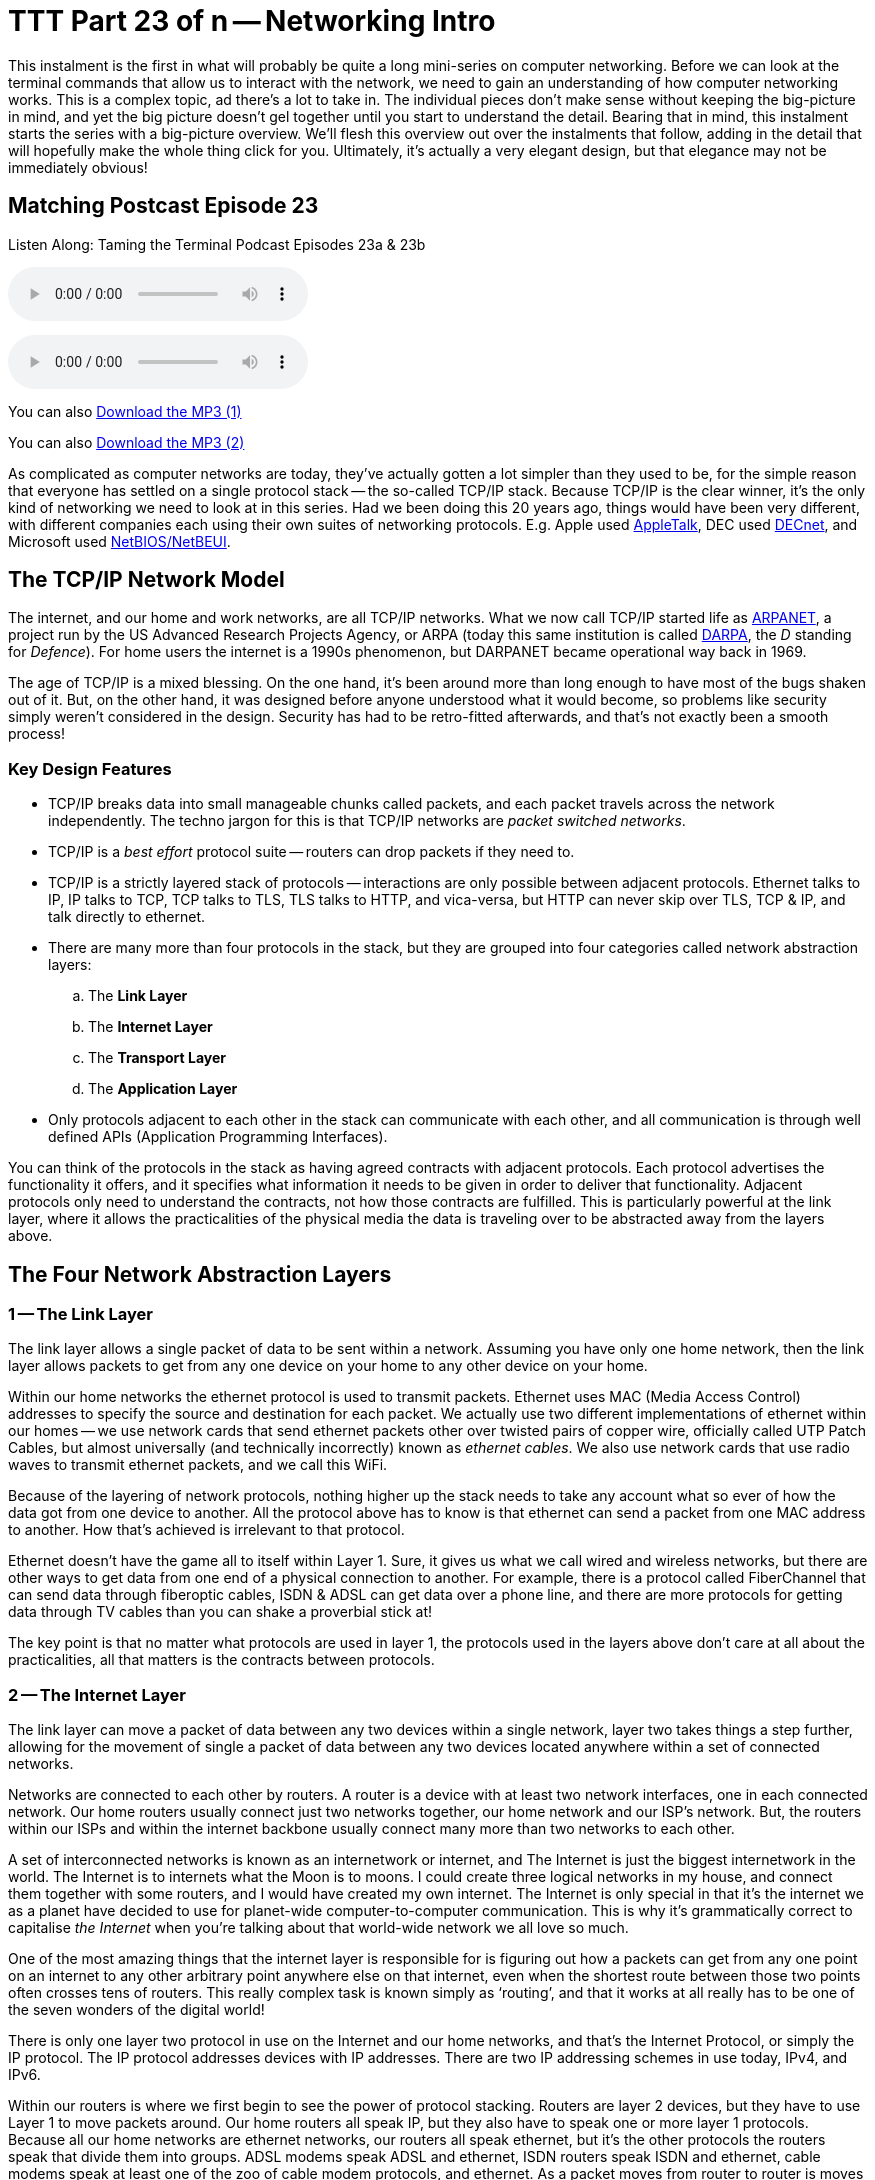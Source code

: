 [[ttt23]]
= TTT Part 23 of n -- Networking Intro

This instalment is the first in what will probably be quite a long mini-series on computer networking.
Before we can look at the terminal commands that allow us to interact with the network, we need to gain an understanding of how computer networking works.
This is a complex topic, ad there's a lot to take in.
The individual pieces don't make sense without keeping the big-picture in mind, and yet the big picture doesn't gel together until you start to understand the detail.
Bearing that in mind, this instalment starts the series with a big-picture overview.
We'll flesh this overview out over the instalments that follow, adding in the detail that will hopefully make the whole thing click for you.
Ultimately, it's actually a very elegant design, but that elegance may not be immediately obvious!

== Matching Postcast Episode 23

Listen Along: Taming the Terminal Podcast Episodes 23a & 23b

+++<audio controls='1' src="http://media.blubrry.com/tamingtheterminal/archive.org/download/TTT23aNetworkingIntro/TTT_23a_Networking_Intro.mp3">+++Your browser does not support HTML 5 audio 🙁+++</audio>+++

+++<audio controls='1' src="http://media.blubrry.com/tamingtheterminal/archive.org/download/TTT23bNetworkingIntro/TTT_23b_Networking_Intro.mp3">+++Your browser does not support HTML 5 audio 🙁+++</audio>+++

You can also http://media.blubrry.com/tamingtheterminal/archive.org/download/TTT23aNetworkingIntro/TTT_23a_Networking_Intro.mp3?autoplay=0&loop=0&controls=1[Download the MP3 (1)]

You can also http://media.blubrry.com/tamingtheterminal/archive.org/download/TTT23bNetworkingIntro/TTT_23b_Networking_Intro.mp3?autoplay=0&loop=0&controls=1[Download the MP3 (2)]

As complicated as computer networks are today, they've actually gotten a lot simpler than they used to be, for the simple reason that everyone has settled on a single protocol stack -- the so-called TCP/IP stack.
Because TCP/IP is the clear winner, it's the only kind of networking we need to look at in this series.
Had we been doing this 20 years ago, things would have been very different, with different companies each using their own suites of networking protocols.
E.g.
Apple used http://en.wikipedia.org/wiki/AppleTalk[AppleTalk], DEC used http://en.wikipedia.org/wiki/DECnet[DECnet], and Microsoft used http://en.wikipedia.org/wiki/NetBIOS[NetBIOS/NetBEUI].

== The TCP/IP Network Model

The internet, and our home and work networks, are all TCP/IP networks.
What we now call TCP/IP started life as http://en.wikipedia.org/wiki/ARPANET[ARPANET], a project run by the US Advanced Research Projects Agency, or ARPA (today this same institution is called http://en.wikipedia.org/wiki/DARPA[DARPA], the _D_ standing for _Defence_).
For home users the internet is a 1990s phenomenon, but DARPANET became operational way back in 1969.

The age of TCP/IP is a mixed blessing.
On the one hand, it's been around more than long enough to have most of the bugs shaken out of it.
But, on the other hand, it was designed before anyone understood what it would become, so problems like security simply weren't considered in the design.
Security has had to be retro-fitted afterwards, and that's not exactly been a smooth process!

=== Key Design Features

* TCP/IP breaks data into small manageable chunks called packets, and each packet travels across the network independently.
The techno jargon for this is that TCP/IP networks are _packet switched networks_.
* TCP/IP is a _best effort_ protocol suite -- routers can drop packets if they need to.
* TCP/IP is a strictly layered stack of protocols -- interactions are only possible between adjacent protocols.
Ethernet talks to IP, IP talks to TCP, TCP talks to TLS, TLS talks to HTTP, and vica-versa, but HTTP can never skip over TLS, TCP & IP, and talk directly to ethernet.
* There are many more than four protocols in the stack, but they are grouped into four categories called network abstraction layers:
 .. The *Link Layer*
 .. The *Internet Layer*
 .. The *Transport Layer*
 .. The *Application Layer*
* Only protocols adjacent to each other in the stack can communicate with each other, and all communication is through well defined APIs (Application Programming Interfaces).

You can think of the protocols in the stack as having agreed contracts with adjacent protocols.
Each protocol advertises the functionality it offers, and it specifies what information it needs to be given in order to deliver that functionality.
Adjacent protocols only need to understand the contracts, not how those contracts are fulfilled.
This is particularly powerful at the link layer, where it allows the practicalities of the physical media the data is traveling over to be abstracted away from the layers above.

== The Four Network Abstraction Layers

=== 1 -- The Link Layer

The link layer allows a single packet of data to be sent within a network.
Assuming you have only one home network, then the link layer allows packets to get from any one device on your home to any other device on your home.

Within our home networks the ethernet protocol is used to transmit packets.
Ethernet uses MAC (Media Access Control) addresses to specify the source and destination for each packet.
We actually use two different implementations of ethernet within our homes -- we use network cards that send ethernet packets other over twisted pairs of copper wire, officially called UTP Patch Cables, but almost universally (and technically incorrectly) known as _ethernet cables_.
We also use network cards that use radio waves to transmit ethernet packets, and we call this WiFi.

Because of the layering of network protocols, nothing higher up the stack needs to take any account what so ever of how the data got from one device to another.
All the protocol above has to know is that ethernet can send a packet from one MAC address to another.
How that's achieved is irrelevant to that protocol.

Ethernet doesn't have the game all to itself within Layer 1.
Sure, it gives us what we call wired and wireless networks, but there are other ways to get data from one end of a physical connection to another.
For example, there is a protocol called FiberChannel that can send data through fiberoptic cables, ISDN & ADSL can get data over a phone line, and there are more protocols for getting data through TV cables than you can shake a proverbial stick at!

The key point is that no matter what protocols are used in layer 1, the protocols used in the layers above don't care at all about the practicalities, all that matters is the contracts between protocols.

=== 2 -- The Internet Layer

The link layer can move a packet of data between any two devices within a single network, layer two takes things a step further, allowing for the movement of single a packet of data between any two devices located anywhere within a set of connected networks.

Networks are connected to each other by routers.
A router is a device with at least two network interfaces, one in each connected network.
Our home routers usually connect just two networks together, our home network and our ISP's network.
But, the routers within our ISPs and within the internet backbone usually connect many more than two networks to each other.

A set of interconnected networks is known as an internetwork or internet, and The Internet is just the biggest internetwork in the world.
The Internet is to internets what the Moon is to moons.
I could create three logical networks in my house, and connect them together with some routers, and I would have created my own internet.
The Internet is only special in that it's the internet we as a planet have decided to use for planet-wide computer-to-computer communication.
This is why it's grammatically correct to capitalise _the Internet_ when you're talking about that world-wide network we all love so much.

One of the most amazing things that the internet layer is responsible for is figuring out how a packets can get from any one point on an internet to any other arbitrary point anywhere else on that internet, even when the shortest route between those two points often crosses tens of routers.
This really complex task is known simply as '`routing`', and that it works at all really has to be one of the seven wonders of the digital world!

There is only one layer two protocol in use on the Internet and our home networks, and that's the Internet Protocol, or simply the IP protocol.
The IP protocol addresses devices with IP addresses.
There are two IP addressing schemes in use today, IPv4, and IPv6.

Within our routers is where we first begin to see the power of protocol stacking.
Routers are layer 2 devices, but they have to use Layer 1 to move packets around.
Our home routers all speak IP, but they also have to speak one or more layer 1 protocols.
Because all our home networks are ethernet networks, our routers all speak ethernet, but it's the other protocols the routers speak that divide them into groups.
ADSL modems speak ADSL and ethernet, ISDN routers speak ISDN and ethernet, cable modems speak at least one of the zoo of cable modem protocols, and ethernet.
As a packet moves from router to router is moves up and down the stack, from IP to ethernet to get from your computer to your router, then back up to IP so the router can figure out what to do with the packet, if it's for the internet then it goes down to, say, ADSL, then it arrives at your ISP's router where it again gets handed up the stack to the IP.
IP then decides which direction to send it in next, then it uses a layer 1 protocol to send that packet to the next router, perhaps by fiberoptic cable, perhaps by satellite link, it doesn't mater, it will arrive at the other end, get brought up the stack to IP, and then the next router will send it along the next layer 1 link.
The key point is that the same IP packet can be sent over lots of different layer 1 protocols as it moves across an internet from its source IP address to its destination IP address.

Finally, it should be noted that the IP protocol is a complex beast, and while it's mostly used to send packets of data, known as datagrams, from one IP address to another, it can do more.
They key to this is that the IP protocol contains a bunch of sub-protocols.
For example, IGMP allows for so-called multi-cast traffic where a single packet gets delivered to many recipients instead of one.
Another sub-protocol we'll be seeing again is ICMP, which is used for network troubleshooting.

=== 3 -- The Transport Layer

Layers one and two deal with single packets of data.
We usually want to send or receive a lot more than a single packet, so we need to layer some protocols on top of IP to deal with that reality.

Remember, each packet is treated as being entirely independent by layers one and two, and each packet is delivered on a _best effort_ basis, so if we send 100 packets, it's likely one or more of them will go missing, and it's also very likely that the ones that do arrive will arrive out of order.
Because the Internet is very heavily interconnected, unless your source and destination are directly connected by a single router, there are almost always many different possible paths through the Internet between any two IP addresses.
ISPs will usually have manny interconnections with other ISPs, and they will load-balance packets across these different interconnections.
The algorithm could be as simple as "`send 10 packets this way, then five that way, then 20 that other way, repeat`".
Even if our 100 packets all get to that router one after the other, they'll get separated into little groups spread over those three different routes.
Then they'll meet another router which may separate the groups of packets into even smaller groups and so on.
By the time the surviving packets all get to the destination IP address they really could be in any order, and of course, every router along the way has the choice to drop a packet if it gets overloaded.

Layer three protocols organise data flows into streams of related packets known as connections.
Layer three also introduces the concept of port numbers.
A layer three connection has a source IP address and port, and a destination IP address and port.

There are two layer three protocols in common use today, TCP, and UDP.

UDP (User Datagram Protocol) is the simplest of the two protocols.
UDP is still a _best effort_ protocol, and there is still no concept of packets (known as datagrams) being related to one another.
UDP does introduce the concept of source and destination port numbers though, allowing the datagrams to be routed to individual applications or services on the receiving device.
There is no guarantee that a stream of UDP datagrams sent from the same source to the same destination will arrive in the order they were sent.
It's up to the receiving application or service to decide what to do about out of order data.
It's very common for out of order packets to be ignored by the recipient.

You might ask yourself, why would anyone want a protocol that's happy to let data go missing?
The answer is that it's fast.
By not waiting around for straggler packets you can get close to real-time streams of data, even if it is imperfect data.
So, when speed matters more than perfection, UDP is the right choice.
This is why UDP is often used for streaming media, and for internet voice chat services like Skype.
As well as speed, UDP also has the advantage of being simple, so it's CPU and RAM efficient, which is why it's also used for very high-volume protocols like DNS and syslog (more on DNS in future instalments).

TCP (Transmission Control Protocol) takes things a step further, and promises to transmit a stream of data from one IP address to another in such a way that all data that is sent arrives, and all data arrives in the order it was sent.
It does this using buffers.
The sender holds a copy of all sent packets in a buffer in case they go missing and have to be re-sent, and the receiver uses a buffer to re-assemble the data back into the right order.
Packets that come in are added to the buffer with gaps being left for their delayed friends.
If a packet takes too long to arrive, it's assumed to be missing and the recipient asks the sender to re-send it.
The recipient also sends acknowledgements of what it has received so far back to the sender, so that the sender can remove safely transmitted data from its buffer.
There's a lot of complexity here.
Compared to UDP, TCP is much less efficient in every way -- the buffers take up RAM (though that may be dedicated RAM inside the network card), the more complex algorithm takes up CPU (that might also get off-loaded to the network card), the buffering adds latency, and all that signalling overhead takes up bandwidth.

However, all these inefficiencies are a small price to pay for the promise that the data received will be identical to the data sent!

=== 4 -- The Application Layer

The bottom three layers are in effect the infrastructure of the internet, the application layer is where the user-facing functionality starts.
The vast majority of the protocols we interact with through the various apps we use are layer four protocols.
E.g.
SMTP, IMAP & POP are the layer four protocols we use to send and receive email.
HTTP, HTTPS, and to a lesser extent FTP, are the layer four protocols we use to surf the net.
The domain name system, or DNS, is the layer four protocol we use to abstract away IP addresses.
Online games sit in layer four, instant messaging sits in layer four, VoIP sits in layer four -- I could go on and on and on!

The majority of layer four protocols sit on top of TCP, but a sizeable amount sit on top of UDP instead.
Some applications make use of both -- for example, when you log on to Skype you're using a TCP connection, when you send instant messages via Skype you're also almost certainly using TCP, and the under-the-hood signalling back-and-forth needed to initialise a call is also almost certainly done over TCP, before the app hands over to UDP for transmission of the actual sound and/or video streams.

== Putting it All Together

From the our point of view as a user trying to communicate across our home network or the internet, the process always starts at the application layer.
We are sending an email, or we are viewing a web page, or we are downloading a file, or we are playing a game, or we are chatting with friends, or what ever.

As a worked example, lets look at what happens when you use your web browser to try visit `+http://www.so-4pt.net/~bart/ttt23/+`.

Before you can visit that URL, I have to have put some digital ducks in a row on my end.
Firstly, I have to have arranged for a DNS server to advertise to the world that my web server has the IP address `46.22.130.125`, and, I have to have the server with that IP address configured to act as a web server.

On my server, a piece of software has to be running which speaks the HTTP protocol, we'll call this piece of software the web server process.
This process has to have asked the OS to '`listen`' on TCP port 80 (the standard HTTP port).
That means that when any computer initiates a TCP connection to port 80 on my server, my server's OS will hand that connection to my web server process.

Assuming I have everything properly configured on my end, you open your favourite browser, and type `http://www.so-4pt.net/~bart/ttt23/` into the address bar, and hit enter.

Your browser speaks HTTP, so it starts by formulating a HTTP request which will look something like:

[source,html,linenums]
----
GET /~bart/ttt23/ HTTP/1.1
Accept:	         text/html,application/xhtml+xml,application/xml;q=0.9,*/*;q=0.8
Accept-Encoding: gzip, deflate
Accept-Language: en-gb
Host:            www.so-4pt.net
User-Agent:      Mozilla/5.0 (Macintosh; Intel Mac OS X 10_10) AppleWebKit/600.1.25 (KHTML, like Gecko) Version/8.0 Safari/600.1.25
----

It then has to figure out, based on the URL your typed, what IP address it should strike up a TCP conversation with!

To do that it asks your OS to do a DNS lookup in it's behalf.
For simplicity, lets assume your OS had the answer in it's cache, so it just gives the browser the answer that `www.so-4pt.net` maps to the IP address to `46.22.130.125`.
We'll be looking at the DNS protocol in much more detail in a future instalment!

Your browser then asks your OS to open a TCP connection to port 80 on 46.22.130.125 on its behalf.
Once your OS has done that, a TCP connection will exist between your browser and the web server process on my server.
As far as either end of that connection is concerned, any data written into the connection on their end will pop out on the other end exactly as it was written.
This is a two-way connection, so the browser can send data to the web server process, and the web server process can send data back to the browser.

Your browser then sends the HTTP request it formulated to the web server process on my server through the TCP connection your OS negotiated with my OS on your browser's behalf.
The web server process receives the request, understands it because it speaks HTTP, and formulates a response in the form of a HTTP response that will look something like:

[source,html,linenums]
----
HTTP/1.1 200 OK
Date: Fri, 24 Oct 2014 22:40:07 GMT
Server: Apache/2.2.15 (CentOS)
Last-Modified: Fri, 24 Oct 2014 22:33:02 GMT
ETag: "1e40df-be-50632c385a380"
Accept-Ranges: bytes
Content-Length: 190
Connection: close
Content-Type: text/html; charset=UTF-8

<html>
<head>
 <title>Hello Termninal Tamer!</title>
</head>
<body>
<h1>Hello Terminal Tamer!</h1>
<p>I hope you&#39;re enjoying the series thus far!</p>
<p><em>-- Bart</em></p>
</body>
</html>
----

You might notice that this response includes the HTML that makes up the content of the page as well as some metadata in the form of a HTTP response code, and some HTTP headers.

Once my web server process has formulated this response somehow (in this case by reading a file from the hard disk on my server and copying its contents into the data part of the HTTP response) it sends the response to your browser through the TCP connection.

Your browser then interprets the response and acts accordingly.
The `200 OK` response code tells your browser the request was successful, and that the HTML it got back is not an error message or a redirect or anything like that, but the HTML for the web page you requested.
It the interprets that HTML and draws the resulting web page on your screen.

The key point is that your browser and my web server app communicated using HTTP, and they were oblivious to how the data got from one to the other.
All either side knew about the network was that TCP was at their service.
How TCP made it possible for the data to go from your browser to my web server is irrelevant to them both.
Notice how neither the HTTP request nor the HTTP response contained either an IP address or a MAC address, those things happen below HTTP in the stack, so they are irrelevant to HTTP.

They takeaway from this example is that at a logical level, both sides talked HTTP to each other.
Logically, communication is always directly across the stack.

Of course, TCP isn't magic, and the TCP implementations inside the operating systems on your computer and my server sent a whole load of IP packets over and back between each other to make that TCP connection happen.

The two TCP implementations were totally oblivious to how the data got between the two computers though.
All our TCP implementations knew is that they could pass a packet down to the IP implementations within our operating systems, and that our IP implementations would send the packet on their behalf.

So far, nothing has actually left our computers yet!
All of this chatter between the network layers has been in software, it's not until the IP implementations in our OS finally hand those packets down to the ethernet implementation within our OSes that anything physical actually happens!

To understand how the packets actually move from one physical computer to another, let's focus on what happens to just one single IP packet, and let's chose a packet that's being sent from your computer to my server.
Let's assume your computer is using wifi to connect to the internet, and that you have an ADSL router.

We join our packet in the IP implementation of your computer's OS.
The first thing your computer's IP implementation does it look at the IP address on the packet, and compare it to the IP address range of your network.
My server is not in your network, so the IP implementation concludes that the packet is not local, and so must be routed.
Because your network is properly configured, your OS knows the IP and MAC addresses of your router's internal network interface.
Your IP implementation takes the IP packet, and hands it to the ethernet implementation with your OS along with the MAC address it should be sent to, that of your router.
Your OS's ethernet implementation then wraps some meta data around the IP packet to turn it into an ethernet packet.
Finally, using the driver software for your wifi card, your OS's ethernet implementation transmits the ethernet packet which contains the IP packet we are following as modulated radio waves.

Your router's wireless card receives the radio waves, interprets them, and hands the ethernet packet up to the ethernet implementation in your router's firmware.
Your router's ethernet firmware unwraps the packet and hands it up to your router's IP firmware.
Your router's IP firmware looks at the destination address on the IP packet, and sees that it's destined for the Internet, so it hands the packet down to your router's ADSL firmware which wraps the packet again, and converts it into electrical impulses which run through the phone network to your ISP's router.

Your ISP's router strips off the ADSL wrapper, and passes the packet up to its IP firmware.
The router's IP firmware looks at the destination IP, and then decides which of your ISP's many interconnections to other routers is the best suited to this packet.
It then wraps the packet in the appropriate layer 1 wrapper for connection it chooses, and send it on it's way.
The next router along agains strips off the layer 1 wrapper, looks at the IP address, decides which way to router it, wraps it as appropriate, and send it on to the next router.
This continues for as long as it takes for the packet to arrive at the router in the data centre where my web server lives (I'm in Ireland and so is my server, and for me it still takes 8 '`hops`' for the packet to get from my router to the router in the data centre hosting my server, for people further away it will be more).

____
*Aside:* you can use the terminal command `traceroute` (`tracert` on Windows) to see what routers a packet follows from your computer to my server as follows:

[source,shell,linenums]
----
bart-iMac2013:~ bart$ traceroute -n 46.22.130.125
traceroute to 46.22.130.125 (46.22.130.125), 64 hops max, 52 byte packets
 1  192.168.10.1  0.500 ms  0.250 ms  0.241 ms
 2  192.168.192.1  0.726 ms  0.912 ms  1.027 ms
 3  * * *
 4  * * *
 5  109.255.249.254  16.997 ms  10.094 ms  15.042 ms
 6  84.116.238.58  21.565 ms  10.034 ms  13.283 ms
 7  213.46.165.2  16.421 ms  13.561 ms  15.019 ms
 8  80.91.247.71  15.001 ms  14.692 ms  20.001 ms
 9  213.248.83.94  11.905 ms  18.292 ms  9.826 ms
10  78.153.192.34  15.139 ms  40.017 ms  24.845 ms
11  78.153.192.65  24.942 ms  17.280 ms  12.718 ms
12  46.22.130.125  36.758 ms !Z  13.228 ms !Z  15.187 ms !Z
bart-iMac2013:~ bart$
----

Each line of output is a router your packet passed through.
Some routers refuse to return the metadata traceroute requests, so they show up as a row of stars.
The first router you see will be your home router (because I have a complex configuration, the first two routers in my trace are actually within my house), the last line will be my web server, and the second-last line will be the router in the data centre that hosts my web server.
subtracting those four IPs out, there are eight routers between my home router and the router in my data centre.

Note that we'll be looking at `traceroute` in more detail in a future instalment.

(If you're not running as an admin you may find that traceroute is not in your path.)
____

The router in my data centre will get the packet, unwrap what ever layer 1 wrapper is around it, pass it up to it's IP firmware, and look at the destination IP.
Because my data centre and server are correctly configured, the router's IP firmware will recognise that this packet is destined for a device on its local network, and know the MAC address of my server.
It will pass the packet down to its ethernet firmware one last time, asking it to send the packet to my server's MAC address.
The router's ethernet firmware will convert the packet to electrical signals, and send them down the UTP patch cable connected to my server.

My server's network card will receive the ethernet packet, unwrap it, and pass it up to my server's OS's IP implementation, which will remove the IP wrapper and pass the packet to TCP which will finally know what to do with the data inside the last wrapper, and eventually those 1s and 0s will get to the web server process as a part of the HTTP request.

The key point is how the layers interact.
As we saw initially, logically the browser and the server talked HTTP to each other, but physically, the packet started in the application layer and moved down the layers to the link layer, then up and down between the link and internet layers many times as it moved across the before finally being handed all the way up the layers back to the application layer when it arrived at my server.
The diagram below illustrates this idea:

image::./assets/wikipedia/512px-IP_stack_connections.svg.png[IP stack connections,link=http://commons.wikimedia.org/wiki/File%3AIP_stack_connections.svg]

So, we followed the path of a single IP packet, how many IP packets were actually needed for this very simple HTTP transaction?
The answer is 12 (see below).
Only a sub-set of those 12 packets contained the actual data transmitted, the rest were IP packets sent by TCP in order to negotiate and un-negotiate the TCP connection, and to signal back and forth what packets had and had not been received safely.

____
*Aside:* you can see the packets needed to fetch my website by opening two terminal windows and issuing two commands.

In the first window, we'll use the `tcpdump` command to print out each packet that is sent from your computer to my server as follows:

[source,shell]
----
sudo tcpdump -nn host 46.22.130.125
----

This will print some metadata and then sit there and do nothing until matching packets are sent or received.

In the other terminal window we will use the `curl` command to fetch the website in question (and print out the HTTP request and response for good measure) using:

[source,html,linenums]
----
bart-iMac2013:~ bart$ curl -v http://www.so-4pt.net/~bart/ttt23/
* Hostname was NOT found in DNS cache
*   Trying 46.22.130.125...
* Connected to www.so-4pt.net (46.22.130.125) port 80 (#0)
> GET /~bart/ttt23/ HTTP/1.1
> User-Agent: curl/7.37.1
> Host: www.so-4pt.net
> Accept: */*
>
< HTTP/1.1 200 OK
< Date: Sat, 25 Oct 2014 14:44:30 GMT
* Server Apache/2.2.15 (CentOS) is not blacklisted
< Server: Apache/2.2.15 (CentOS)
< Last-Modified: Fri, 24 Oct 2014 22:33:02 GMT
< ETag: &quot;1e40df-be-50632c385a380&quot;
< Accept-Ranges: bytes
< Content-Length: 190
< Connection: close
< Content-Type: text/html; charset=UTF-8
<
<html>
<head>
 <title>Hello Termninal Tamer!</title>
</head>
<body>
<h1>Hello Terminal Tamer!</h1>
<p>I hope you&#39;re enjoying the series thus far!</p>
<p><em>-- Bart</em></p>
</body>
</html>
* Closing connection 0
bart-iMac2013:~ bart$
----

Note that every line starting with a `*` is debug information telling us what `curl` is doing, the lines starting with a > at the top of the output are the HTTP request, and the lines starting with < in the middle of the output are the HTTP response header.
The remaining lines are the data part of the response, which in this case is the HTML code for the page.

Once we enter the above command in our second terminal window we should see some lines whizz by in our first terminal window.
Click on this window and end the capture by hitting `ctrl+c`.
You should now have something that looks like:

[source,shell,linenums]
----
bart-iMac2013:~ bart$ sudo tcpdump -nn host 46.22.130.125
Password:
tcpdump: data link type PKTAP
tcpdump: verbose output suppressed, use -v or -vv for full protocol decode
listening on pktap, link-type PKTAP (Packet Tap), capture size 65535 bytes
15:56:05.925438 IP 192.168.10.42.64705 > 46.22.130.125.80: Flags [S], seq 724742970, win 65535, options [mss 1460,nop,wscale 5,nop,nop,TS val 535977182 ecr 0,sackOK,eol], length 0
15:56:05.937240 IP 46.22.130.125.80 > 192.168.10.42.64705: Flags [S.], seq 2089856615, ack 724742971, win 14480, options [mss 1460,sackOK,TS val 2641303196 ecr 535977182,nop,wscale 7], length 0
15:56:05.937323 IP 192.168.10.42.64705 > 46.22.130.125.80: Flags [.], ack 1, win 4117, options [nop,nop,TS val 535977193 ecr 2641303196], length 0
15:56:05.937392 IP 192.168.10.42.64705 > 46.22.130.125.80: Flags [P.], seq 1:91, ack 1, win 4117, options [nop,nop,TS val 535977193 ecr 2641303196], length 90
15:56:05.948831 IP 46.22.130.125.80 > 192.168.10.42.64705: Flags [.], ack 91, win 114, options [nop,nop,TS val 2641303207 ecr 535977193], length 0
15:56:05.949785 IP 46.22.130.125.80 > 192.168.10.42.64705: Flags [P.], seq 1:460, ack 91, win 114, options [nop,nop,TS val 2641303208 ecr 535977193], length 459
15:56:05.949806 IP 192.168.10.42.64705 > 46.22.130.125.80: Flags [.], ack 460, win 4103, options [nop,nop,TS val 535977204 ecr 2641303208], length 0
15:56:05.949936 IP 192.168.10.42.64705 > 46.22.130.125.80: Flags [F.], seq 91, ack 460, win 4103, options [nop,nop,TS val 535977204 ecr 2641303208], length 0
15:56:05.950013 IP 46.22.130.125.80 > 192.168.10.42.64705: Flags [F.], seq 460, ack 91, win 114, options [nop,nop,TS val 2641303208 ecr 535977193], length 0
15:56:05.950023 IP 192.168.10.42.64705 > 46.22.130.125.80: Flags [F.], seq 91, ack 461, win 4103, options [nop,nop,TS val 535977204 ecr 2641303208], length 0
15:56:06.023929 IP 46.22.130.125.80 > 192.168.10.42.64705: Flags [.], ack 92, win 114, options [nop,nop,TS val 2641303282 ecr 535977204], length 0
15:56:06.023965 IP 192.168.10.42.64705 > 46.22.130.125.80: Flags [.], ack 461, win 4103, options [nop,nop,TS val 535977278 ecr 2641303282], length 0
^C
12 packets captured
45 packets received by filter
0 packets dropped by kernel
bart-iMac2013:~ bart$
----

Above and below the captured packets you'll see some header and footer information, but each line starting with a time code in the form of `hh:mm:ss.mmmmmm` is an IP packet traveling between your computer and my web server.
You can see that the source is shown as an IP address and port number followed by an arrow pointing to the destination which is also an IP address and port number.
This can look a bit confusing because the port number is added to the IP address as a fifth number.
You'll see that my server always uses port 80, but your computer will have chosen a random high port number (64705 in the above capture).
Each time you repeat this process the port on my server will remain 80, but the high port on your computer will be different each time.

We'll be looking at `tcpdump` in much more detail later in a future instalment.
____

== Final Thoughts

This is a confusing and dense topic.
I'd be very surprised if it all sank in on the first reading.
For now, if just the following key points have sunk in, you're golden:

* Networking is complicated!
* Our computer networks use a stack of protocols known as TCP/IP
* We think of the stack of protocols as being broken into four layers:
* The Link Layer -- lets computer that are on the same network send single packets of data to each other
* The Internet Layer -- Lets computers on different networks send single packets of data to each other
* The Transport Layer -- lets computers send meaningful streams of data between each other
* The Application Layer -- where all the networked apps we use live
* Logically, data travels across the layers -- HTTP to HTTP, TCP to TCP, IP to IP, ethernet to ethernet, but physically, data travels up and down the stack, one layer to another, only moving from one device to another when it gets to the Link Layer at the very bottom of the stack.

In the following instalments we'll start to make our way up the stack, looking at each layer in more detail, and learning about terminal terminal commands that interact with some of the protocols that make up each layer.
